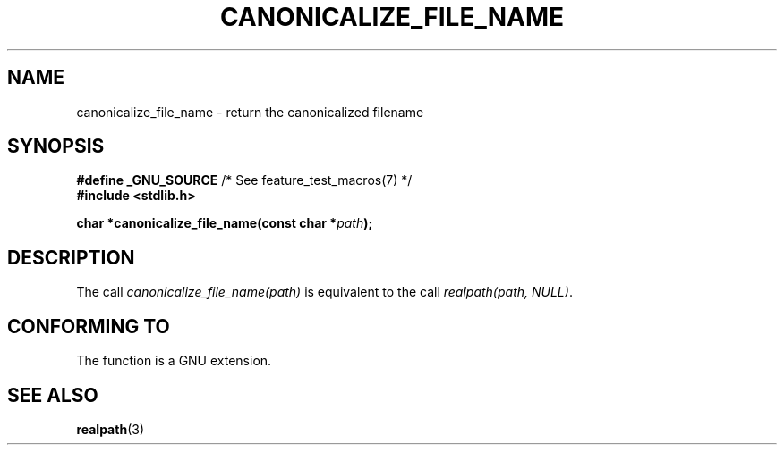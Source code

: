 .\"  Copyright 2005 walter harms (walter.harms@informatik.uni-oldenburg.de)
.\"  and Copyright 2005 Michael Kerrisk (mtk.manpages@gmail.com).
.\"
.\" %%%LICENSE_START(GPL_NOVERSION_ONELINE)
.\"  Distributed under the GNU General Public License.
.\" %%%LICENSE_END
.\"
.TH CANONICALIZE_FILE_NAME 3 2005-07-14 "GNU" "Linux Programmer's Manual"
.SH NAME
canonicalize_file_name \-  return the canonicalized filename
.SH SYNOPSIS
.BR "#define _GNU_SOURCE" "         /* See feature_test_macros(7) */"
.br
.B #include <stdlib.h>
.sp
.BI "char *canonicalize_file_name(const char *" path ");"
.SH DESCRIPTION
The call
.I canonicalize_file_name(path)
is equivalent to the call
.IR "realpath(path,\ NULL)" .
.SH CONFORMING TO
The function is a GNU extension.
.SH SEE ALSO
.BR realpath (3)
